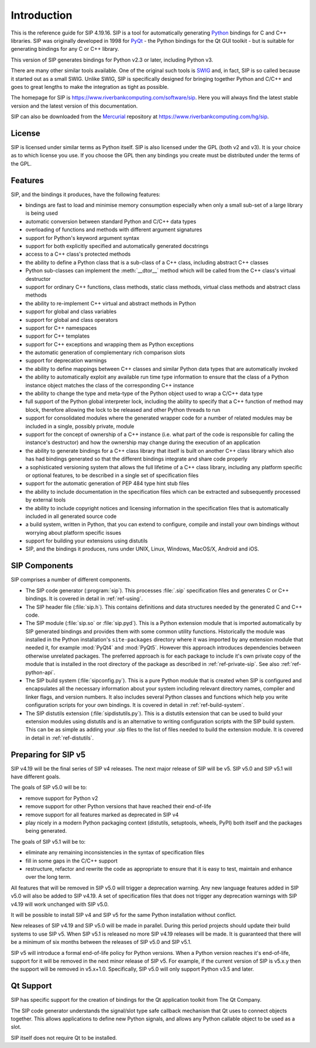 Introduction
============

This is the reference guide for SIP 4.19.16.  SIP is a tool for
automatically generating `Python <https://www.python.org>`__ bindings for C and
C++ libraries.  SIP was originally developed in 1998 for
`PyQt <https://www.riverbankcomputing.com/software/pyqt>`__ - the Python
bindings for the Qt GUI toolkit - but is suitable for generating bindings for
any C or C++ library.

This version of SIP generates bindings for Python v2.3 or later, including
Python v3.

There are many other similar tools available.  One of the original such tools
is `SWIG <http://www.swig.org>`__ and, in fact, SIP is so called because it
started out as a small SWIG.  Unlike SWIG, SIP is specifically designed for
bringing together Python and C/C++ and goes to great lengths to make the
integration as tight as possible.

The homepage for SIP is https://www.riverbankcomputing.com/software/sip.  Here
you will always find the latest stable version and the latest version of this
documentation.

SIP can also be downloaded from the
`Mercurial <https://www.mercurial-scm.org>`__ repository at
https://www.riverbankcomputing.com/hg/sip.


License
-------

SIP is licensed under similar terms as Python itself.  SIP is also licensed
under the GPL (both v2 and v3).  It is your choice as to which license you
use.  If you choose the GPL then any bindings you create must be distributed
under the terms of the GPL.


Features
--------

SIP, and the bindings it produces, have the following features:

- bindings are fast to load and minimise memory consumption especially when
  only a small sub-set of a large library is being used

- automatic conversion between standard Python and C/C++ data types

- overloading of functions and methods with different argument signatures

- support for Python's keyword argument syntax

- support for both explicitly specified and automatically generated docstrings

- access to a C++ class's protected methods

- the ability to define a Python class that is a sub-class of a C++ class,
  including abstract C++ classes

- Python sub-classes can implement the :meth:`__dtor__` method which will be
  called from the C++ class's virtual destructor

- support for ordinary C++ functions, class methods, static class methods,
  virtual class methods and abstract class methods

- the ability to re-implement C++ virtual and abstract methods in Python

- support for global and class variables

- support for global and class operators

- support for C++ namespaces

- support for C++ templates

- support for C++ exceptions and wrapping them as Python exceptions

- the automatic generation of complementary rich comparison slots

- support for deprecation warnings

- the ability to define mappings between C++ classes and similar Python data
  types that are automatically invoked

- the ability to automatically exploit any available run time type information
  to ensure that the class of a Python instance object matches the class of the
  corresponding C++ instance

- the ability to change the type and meta-type of the Python object used to
  wrap a C/C++ data type

- full support of the Python global interpreter lock, including the ability to
  specify that a C++ function of method may block, therefore allowing the lock
  to be released and other Python threads to run

- support for consolidated modules where the generated wrapper code for a
  number of related modules may be included in a single, possibly private,
  module

- support for the concept of ownership of a C++ instance (i.e. what part of the
  code is responsible for calling the instance's destructor) and how the
  ownership may change during the execution of an application

- the ability to generate bindings for a C++ class library that itself is built
  on another C++ class library which also has had bindings generated so that
  the different bindings integrate and share code properly

- a sophisticated versioning system that allows the full lifetime of a C++
  class library, including any platform specific or optional features, to be
  described in a single set of specification files 

- support for the automatic generation of PEP 484 type hint stub files

- the ability to include documentation in the specification files which can be
  extracted and subsequently processed by external tools

- the ability to include copyright notices and licensing information in the
  specification files that is automatically included in all generated source
  code

- a build system, written in Python, that you can extend to configure, compile
  and install your own bindings without worrying about platform specific issues

- support for building your extensions using distutils

- SIP, and the bindings it produces, runs under UNIX, Linux, Windows, MacOS/X,
  Android and iOS.


SIP Components
--------------

SIP comprises a number of different components.

- The SIP code generator (:program:`sip`).  This processes :file:`.sip`
  specification files and generates C or C++ bindings.  It is covered in detail
  in :ref:`ref-using`.

- The SIP header file (:file:`sip.h`).  This contains definitions and data
  structures needed by the generated C and C++ code.

- The SIP module (:file:`sip.so` or :file:`sip.pyd`).  This is a Python
  extension module that is imported automatically by SIP generated bindings and
  provides them with some common utility functions.  Historically the module
  was installed in the Python installation's ``site-packages`` directory where
  it was imported by any extension module that needed it, for example
  :mod:`PyQt4` and :mod:`PyQt5`.  However this approach introduces dependencies
  between otherwise unrelated packages.  The preferred approach is for each
  package to include it's own private copy of the module that is installed in
  the root directory of the package as described in :ref:`ref-private-sip`.
  See also :ref:`ref-python-api`.

- The SIP build system (:file:`sipconfig.py`).  This is a pure Python module
  that is created when SIP is configured and encapsulates all the necessary
  information about your system including relevant directory names, compiler
  and linker flags, and version numbers.  It also includes several Python
  classes and functions which help you write configuration scripts for your own
  bindings.  It is covered in detail in :ref:`ref-build-system`.

- The SIP distutils extension (:file:`sipdistutils.py`).  This is a distutils
  extension that can be used to build your extension modules using distutils
  and is an alternative to writing configuration scripts with the SIP build
  system.  This can be as simple as adding your .sip files to the list of files
  needed to build the extension module.  It is covered in detail in
  :ref:`ref-distutils`.


Preparing for SIP v5
--------------------

SIP v4.19 will be the final series of SIP v4 releases.  The next major release
of SIP will be v5.  SIP v5.0 and SIP v5.1 will have different goals.

The goals of SIP v5.0 will be to:

- remove support for Python v2

- remove support for other Python versions that have reached their end-of-life

- remove support for all features marked as deprecated in SIP v4

- play nicely in a modern Python packaging context (distutils, setuptools,
  wheels, PyPI) both itself and the packages being generated.

The goals of SIP v5.1 will be to:

- eliminate any remaining inconsistencies in the syntax of specification files

- fill in some gaps in the C/C++ support

- restructure, refactor and rewrite the code as appropriate to ensure that it
  is easy to test, maintain and enhance over the long term.

All features that will be removed in SIP v5.0 will trigger a deprecation
warning.  Any new language features added in SIP v5.0 will also be added to
SIP v4.19.  A set of specification files that does not trigger any deprecation
warnings with SIP v4.19 will work unchanged with SIP v5.0.

It will be possible to install SIP v4 and SIP v5 for the same Python
installation without conflict.

New releases of SIP v4.19 and SIP v5.0 will be made in parallel.  During this
period projects should update their build systems to use SIP v5.  When SIP v5.1
is released no more SIP v4.19 releases will be made.  It is guaranteed that
there will be a minimum of six months between the releases of SIP v5.0 and SIP
v5.1.

SIP v5 will introduce a formal end-of-life policy for Python versions.  When a
Python version reaches it's end-of-life, support for it will be removed in the
next minor release of SIP v5.  For example, if the current version of SIP is
v5.x.y then the support will be removed in v5.x+1.0.  Specifically, SIP v5.0
will only support Python v3.5 and later.


Qt Support
----------

SIP has specific support for the creation of bindings for the Qt application
toolkit from The Qt Company.

The SIP code generator understands the signal/slot type safe callback mechanism
that Qt uses to connect objects together.  This allows applications to define
new Python signals, and allows any Python callable object to be used as a slot.

SIP itself does not require Qt to be installed.
